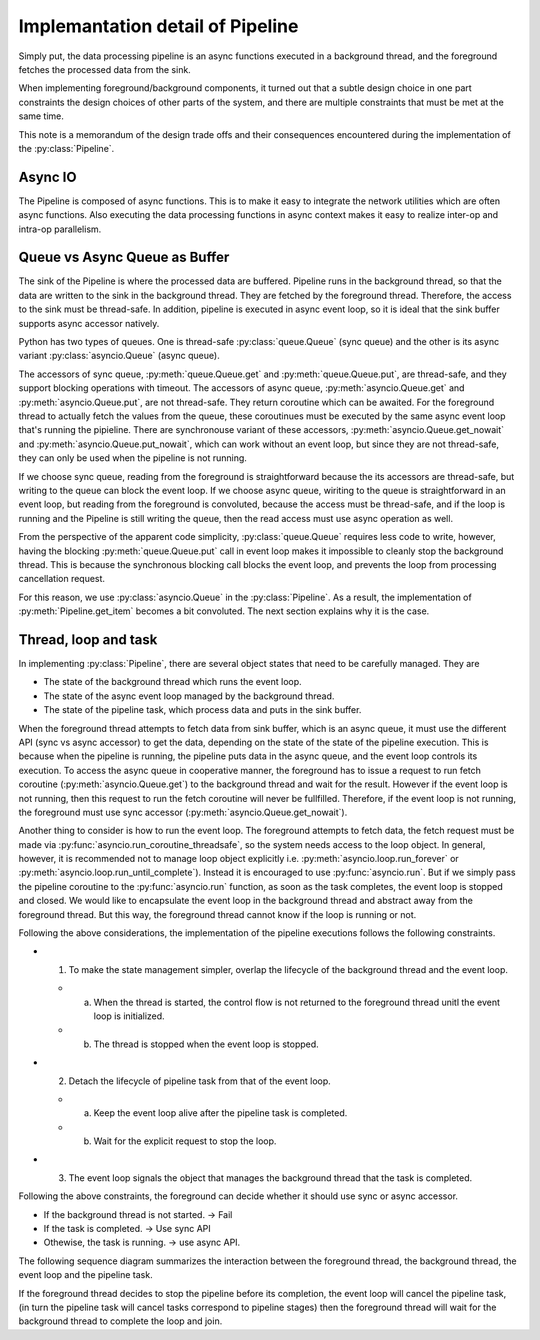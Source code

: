 Implemantation detail of Pipeline
=================================

.. py:currentmodule:: spdl.dataloader

Simply put, the data processing pipeline is an async functions executed in a background thread, and the foreground fetches the processed data from the sink.

When implementing foreground/background components, it turned out that a subtle design choice in one part constraints the design choices of other parts of the system, and there are multiple constraints that must be met at the same time.

This note is a memorandum of the design trade offs and their consequences encountered during the implementation of the :py:class:`Pipeline`.

Async IO
--------

The Pipeline is composed of async functions. This is to make it easy to integrate the network utilities which are often async functions. Also executing the data processing functions in async context makes it easy to realize inter-op and intra-op parallelism.

Queue vs Async Queue as Buffer
------------------------------

The sink of the Pipeline is where the processed data are buffered. Pipeline runs in the background thread, so that the data are written to the sink in the background thread. They are fetched by the foreground thread. Therefore, the access to the sink must be thread-safe. In addition, pipeline is executed in async event loop, so it is ideal that the sink buffer supports async accessor natively.

Python has two types of queues. One is thread-safe :py:class:`queue.Queue` (sync queue) and the other is its async variant :py:class:`asyncio.Queue` (async queue).

The accessors of sync queue, :py:meth:`queue.Queue.get` and :py:meth:`queue.Queue.put`, are thread-safe, and they support blocking operations with timeout.
The accessors of async queue, :py:meth:`asyncio.Queue.get` and :py:meth:`asyncio.Queue.put`, are not thread-safe. They return coroutine which can be awaited. For the foreground thread to actually fetch the values from the queue, these coroutinues must be executed by the same async event loop that's running the pipieline. There are synchronouse variant of these accessors, :py:meth:`asyncio.Queue.get_nowait` and :py:meth:`asyncio.Queue.put_nowait`, which can work without an event loop, but since they are not thread-safe, they can only be used when the pipeline is not running.

If we choose sync queue, reading from the foreground is straightforward because the its accessors are thread-safe, but writing to the queue can block the event loop.
If we choose async queue, wiriting to the queue is straightforward in an event loop, but reading from the foreground is convoluted, because the access must be thread-safe, and if the loop is running and the Pipeline is still writing the queue, then the read access must use async operation as well.

From the perspective of the apparent code simplicity, :py:class:`queue.Queue` requires less code to write, however, having the blocking :py:meth:`queue.Queue.put` call in event loop makes it impossible to cleanly stop the background thread. This is because the synchronous blocking call blocks the event loop, and prevents the loop from processing cancellation request.

For this reason, we use :py:class:`asyncio.Queue` in the :py:class:`Pipeline`. As a result, the implementation of :py:meth:`Pipeline.get_item` becomes a bit convoluted. The next section explains why it is the case.

Thread, loop and task
---------------------

In implementing :py:class:`Pipeline`, there are several object states that need to be carefully managed. They are

- The state of the background thread which runs the event loop.
- The state of the async event loop managed by the background thread.
- The state of the pipeline task, which process data and puts in the sink buffer.

When the foreground thread attempts to fetch data from sink buffer, which is an async queue, it must use the different API (sync vs async accessor) to get the data, depending on the state of the state of the pipeline execution. This is because when the pipeline is running, the pipeline puts data in the async queue, and the event loop controls its execution. To access the async queue in cooperative manner, the foreground has to issue a request to run fetch coroutine (:py:meth:`asyncio.Queue.get`) to the background thread and wait for the result. However if the event loop is not running, then this request to run the fetch coroutine will never be fullfilled. Therefore, if the event loop is not running, the foreground must use sync accessor (:py:meth:`asyncio.Queue.get_nowait`).

Another thing to consider is how to run the event loop. The foreground attempts to fetch data, the fetch request must be made via :py:func:`asyncio.run_coroutine_threadsafe`, so the system needs access to the loop object. In general, however, it is recommended not to manage loop object explicitly i.e. :py:meth:`asyncio.loop.run_forever` or :py:meth:`asyncio.loop.run_until_complete`). Instead it is encouraged to use :py:func:`asyncio.run`. But if we simply pass the pipeline coroutine to the :py:func:`asyncio.run` function, as soon as the task completes, the event loop is stopped and closed. We would like to encapsulate the event loop in the background thread and abstract away from the foreground thread. But this way, the foreground thread cannot know if the loop is running or not.

Following the above considerations, the implementation of the pipeline executions follows the following constraints.

- 1. To make the state management simpler, overlap the lifecycle of the background thread and the event loop.

  - a. When the thread is started, the control flow is not returned to the foreground thread unitl the event loop is initialized.
  - b. The thread is stopped when the event loop is stopped.

- 2. Detach the lifecycle of pipeline task from that of the event loop.

  - a. Keep the event loop alive after the pipeline task is completed.
  - b. Wait for the explicit request to stop the loop.

- 3. The event loop signals the object that manages the background thread that the task is completed.

Following the above constraints, the foreground can decide whether it should use sync or async accessor.

- If the background thread is not started. -> Fail
- If the task is completed. -> Use sync API
- Othewise, the task is running. ->  use async API.

The following sequence diagram summarizes the interaction between the foreground thread, the background thread, the event loop and the pipeline task.

.. mermaid::

   sequenceDiagram
       FG Thread   ->>+ BG Thread: Start BG Thread

       create participant Event Loop
       BG Thread   ->>  Event Loop: Start Event loop
       Event Loop  ->>  BG Thread: Event loop initialized
       BG Thread   ->>- FG Thread: Return

       create participant Task
       Event Loop  ->>  Task: Start Task
       FG Thread  --)+  BG Thread: Q: "Is task started?"
       BG Thread  --)-  FG Thread: A: "Not yet."
       Event Loop -->>  BG Thread: Signal task start
       FG Thread  --)+  BG Thread: Q: "Is task started?"
       BG Thread  --)-  FG Thread: A: "Yes it is started."
       FG Thread  --)+  BG Thread: Q: "Is task completed?"
       BG Thread  --)-  FG Thread: A: "Not yet."

       destroy Task
       Task        ->>  Event Loop: Task completed
       Event Loop -->>  BG Thread: Signal task completion
       FG Thread  --)+  BG Thread: Q: "Is task completed?"
       BG Thread  --)-  FG Thread: A: "Yes it is completed."
       Event Loop  ->>  Event Loop: Keep event loop alive
       FG Thread   ->>+ BG Thread: Request stop event loop
       BG Thread  -->>  Event Loop: Signal Stop
       BG Thread   ->>- FG Thread: Return without waiting for the loop stop

       destroy Event Loop
       Event Loop  ->>  BG Thread: Loop Stopped
       FG Thread   ->>+ BG Thread: Join thread
       BG Thread   ->>- FG Thread: Return

If the foreground thread decides to stop the pipeline before its completion, the
event loop will cancel the pipeline task, (in turn the pipeline task will cancel
tasks correspond to pipeline stages) then the foreground thread will wait for the
background thread to complete the loop and join.


.. mermaid::

   sequenceDiagram
       FG Thread  ->>+ BG Thread: Start BG Thread

       create participant Event Loop
       BG Thread  ->>  Event Loop: Start Event Loop
       Event Loop ->>  BG Thread: Event loop initialized
       BG Thread  ->>- FG Thread: Return

       create participant Task
       Event Loop  ->>  Task: Start Task
       Event Loop -->>  BG Thread: Signal task start
       FG Thread   ->>+ BG Thread: Request stop event loop
       BG Thread  -->>  Event Loop: Signal Stop
       BG Thread   ->>- FG Thread: Return without waiting for the loop stop
       Event Loop -->>  Task: Signal Stop

       destroy Task
       Task ->> Event Loop: Task cancelled

       destroy Event Loop
       Event Loop ->> BG Thread: Loop Stopped
       FG Thread  ->>+ BG Thread: Join thread
       BG Thread  ->>- FG Thread: Return
